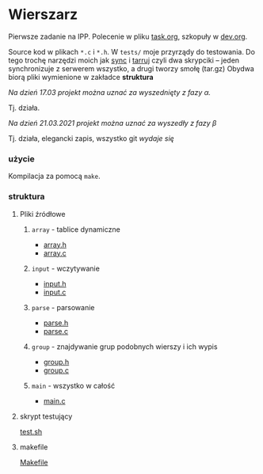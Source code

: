 #+OPTIONS: toc:nil

* Wierszarz
  
  Pierwsze zadanie na IPP.  Polecenie w pliku [[file:task.org][task.org]], szkopuły w [[file:dev.org][dev.org]].

  Source kod w plikach ~*.c~ i ~*.h~. W ~tests/~ moje przyrządy do testowania. Do tego trochę
  narzędzi moich jak [[file:sync][sync]] i [[file:tarruj][tarruj]] czyli dwa skrypciki -- jeden synchronizuje z serwerem wszystko, a
  drugi tworzy smołę (tar.gz) Obydwa biorą pliki wymienione w zakładce *struktura*

**** /Na dzień 17.03 projekt można uznać za wyszednięty z fazy \alpha./
     Tj. działa.
**** /Na dzień 21.03.2021 projekt można uznać za wyszedły z fazy \beta/
     Tj. działa, elegancki zapis, wszystko git /wydaje się/



*** użycie
    Kompilacja za pomocą ~make~.

*** struktura

**** Pliki źródłowe
***** ~array~ - tablice dynamiczne
      - [[file:array.h][array.h]]
      - [[file:array.c][array.c]]
***** ~input~ - wczytywanie
      - [[file:input.h][input.h]]
      - [[file:input.c][input.c]]
***** ~parse~ - parsowanie
      - [[file:parse.h][parse.h]]
      - [[file:parse.c][parse.c]]
***** ~group~ - znajdywanie grup podobnych wierszy i ich wypis
      - [[file:group.h][group.h]]
      - [[file:group.c][group.c]]
***** ~main~ - wszystko w całość
      - [[file:main.c][main.c]]

**** skrypt testujący
     [[file:test.sh][test.sh]]

**** makefile
     [[file:Makefile][Makefile]]
        

